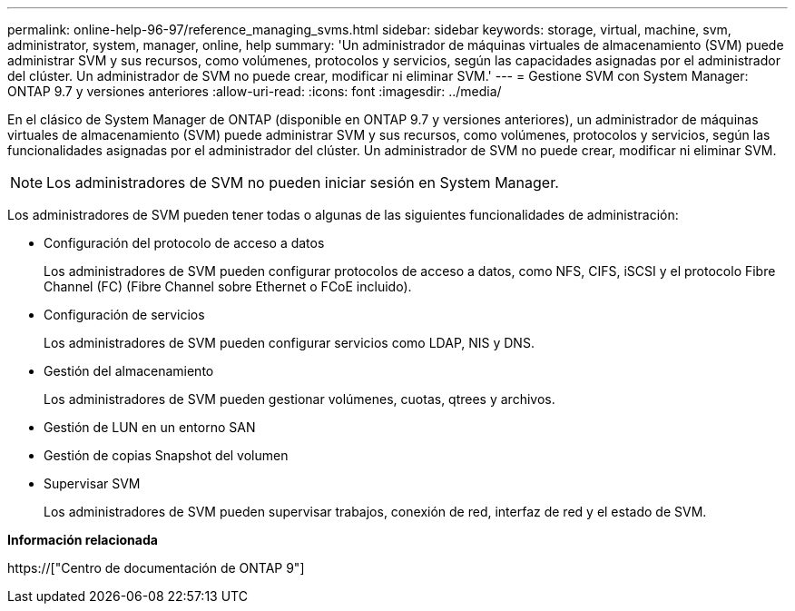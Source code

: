 ---
permalink: online-help-96-97/reference_managing_svms.html 
sidebar: sidebar 
keywords: storage, virtual, machine, svm, administrator, system, manager, online, help 
summary: 'Un administrador de máquinas virtuales de almacenamiento (SVM) puede administrar SVM y sus recursos, como volúmenes, protocolos y servicios, según las capacidades asignadas por el administrador del clúster. Un administrador de SVM no puede crear, modificar ni eliminar SVM.' 
---
= Gestione SVM con System Manager: ONTAP 9.7 y versiones anteriores
:allow-uri-read: 
:icons: font
:imagesdir: ../media/


[role="lead"]
En el clásico de System Manager de ONTAP (disponible en ONTAP 9.7 y versiones anteriores), un administrador de máquinas virtuales de almacenamiento (SVM) puede administrar SVM y sus recursos, como volúmenes, protocolos y servicios, según las funcionalidades asignadas por el administrador del clúster. Un administrador de SVM no puede crear, modificar ni eliminar SVM.

[NOTE]
====
Los administradores de SVM no pueden iniciar sesión en System Manager.

====
Los administradores de SVM pueden tener todas o algunas de las siguientes funcionalidades de administración:

* Configuración del protocolo de acceso a datos
+
Los administradores de SVM pueden configurar protocolos de acceso a datos, como NFS, CIFS, iSCSI y el protocolo Fibre Channel (FC) (Fibre Channel sobre Ethernet o FCoE incluido).

* Configuración de servicios
+
Los administradores de SVM pueden configurar servicios como LDAP, NIS y DNS.

* Gestión del almacenamiento
+
Los administradores de SVM pueden gestionar volúmenes, cuotas, qtrees y archivos.

* Gestión de LUN en un entorno SAN
* Gestión de copias Snapshot del volumen
* Supervisar SVM
+
Los administradores de SVM pueden supervisar trabajos, conexión de red, interfaz de red y el estado de SVM.



*Información relacionada*

https://["Centro de documentación de ONTAP 9"]
